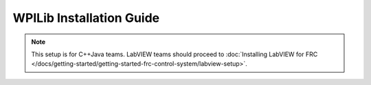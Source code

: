 WPILib Installation Guide
=============================

.. note:: This setup is for C++\Java teams. LabVIEW teams should proceed to :doc:`Installing LabVIEW for FRC </docs/getting-started/getting-started-frc-control-system/labview-setup>`.

.. tabs::

  .. tab:: Windows
    .. note:: Windows 7: You **must** install the NI Update or .NET Version 4.62 (or later) before proceeding with the install of Visual Studio Code for FRC. The NI Update installer will automatically install the proper version of .NET. The standalone .NET installer is `here <https://support.microsoft.com/en-us/help/3151800/the-net-framework-4-6-2-offline-installer-for-windows>`__

    **Offline Installer**

      Download the appropriate installer for your Windows installation (32 bit or 64 bit) `from GitHub <https://github.com/wpilibsuite/allwpilib/releases>`__. If you're not sure, open Control Panel -> System to check. After the zip file is downloaded, ensure that the installer is extracted before attempting to run it. Running it while the installer is inside the zip will cause the installation process to fail.

      Double click on the installer to run it. If you see any Security warnings, click *Run (Windows 7)* or *More Info -> Run Anyway* (Windows 8+).

      .. image:: images/windows/InstallationType.png

      Choose whether to install for *All Users* on the machine or the *Current User*. The *All Users* option requires administrator privileges, but installs in a way that is accessible to all user accounts, the *Current User* install is only accessible from the account it is installed from.

      If you select *All Users*, you will need to accept the security prompt that appears.

    **Download Visual Studio Code**

      For licensing reasons, the installer cannot contain the VS Code installer bundled in. Click *Select/Download VS Code* to either download the VS Code installer or select a pre-downloaded copy. If you intend to install on other machines without internet connections, after the download completes, you can click *Open Downloaded File* to be taken to the zip file on the file system to copy along with the Offline Installer.

      .. image:: images/windows/DownloadVSCode.png


    **Execute Install**

      Make sure all checkboxes are checked (unless you have already installed 2020 WPILib software on this machine and the software unchecked them automatically), then click *Execute Install*.

      .. image:: images/windows/ExecuteInstall.png


    **Finished**

      When the installer completes, you will now be able to open and use the WPILib version of VS Code. If you are using any 3rd party libraries, you will still need to install those separately before using them in robot code.

      .. image:: images/windows/Finished.png


    **What's installed?**

      The Offline Installer installs the following components:

      -  *Visual Studio Code* - The supported IDE for 2019 and later robot code development. The offline installer sets up a separate copy of VS Code for WPILib development, even if you already have VS Code on your machine. This is done because some of the settings that make the WPILib setup work may break existing workflows if you use VS Code for other projects.
      -  *C++ Compiler* - The toolchains for building C++ code for the roboRIO
      -  *Gradle* - The specific version of Gradle used for building/deploying C++ or Java robot code
      -  *Java JDK/JRE* - A specific version of the Java JDK/JRE that is used to build Java robot code and to run any of the Java based Tools (Dashboards, etc.). This exists side by side with any existing JDK installs and does not overwrite the ``JAVA_HOME`` variable
      -  *WPILib Tools* - SmartDashboard, Shuffleboard, Robot Builder, Outline Viewer, Pathweaver
      -  *WPILib Dependencies* - OpenCV, etc.
      -  *VS Code Extensions* - WPILib extensions for robot code development in VS Code

    **What's Installed - Continued**

      The Offline Installer also installs a Desktop Shortcut to the WPILib copy of VS Code and sets up a command shortcut so this copy of VS Code can be opened from the command line using the command ``frccode2020``.

      .. image:: images/windows/DesktopIcon.png

      Both of these reference the specific year as the WPIlib C++ tools will now support side-by-side installs of multiple environments from different seasons.

  .. tab :: macOS

    **Getting Visual Studio Code**

      VS Code is the IDE (Integrated Development Environment) that is used for
      2019 and beyond. It needs to be installed on any development computer.
      It can be downloaded here: https://code.visualstudio.com.

      The downloaded file will be "VSCode-darwin-stable.zip" (1)

      Once downloaded, double-click on the zip file to expand it and copy the
      new file: "Visual Studio Code" to the Applications folder (2).

      .. figure:: images/mac/VisualStudioCode.png
          :alt:

    **Download the WPILib release and move the directory**

      Download the software release by navigating to this page:
      https://github.com/wpilibsuite/allwpilib/releases and downloading the
      macOS release.

      .. figure:: images/mac/MacReleasePage.png
          :alt:

      Unzip and untar the file by looking at the file in the explorer and
      double-clicking on it, once or twice to unzip (remove the .gz extension)
      and again to untar it (remove the .tar extension). When finished it
      should like like the folder shown below.

      .. figure:: images/mac/UntarredRelease.png
          :alt:

      Using Finder (or command line) copy the contents of the folder to a new
      folder in your home directory, ~/wpilib/2020 as shown below.

      .. figure:: images/mac/MovedFiles.png
          :alt:

    **Run the ToolsUpdater.py script**

      To update all the additional tools WPILib tools, open a terminal window
      and change directory to ~/wpilib/2020/tools and run the script
      ``ToolsUpdater.py`` with the command:

      ``python ToolsUpdater.py``

      This should populate the tools directory with all of the WPILib tools
      (Shuffleboard, Robot Builder, PathWeaver, etc.)

      .. figure:: images/mac/ToolsUpdater.png
          :alt:

    **Installing the extensions for WPILib development**

      Before using VS Code for WPILib development there are a number of
      extensions that need to be installed. Start up VS Code and type the
      shortcut Cmd-Shift-P to bring up the list of commands available. Start
      typing "Install from VSIX into the search box. Choose that command. In
      the file selection box select Cpp.vsix.

      .. figure:: images/mac/InstallFromVSIX.png
          :alt:

      .. figure:: images/mac/CppVSIX.png
          :alt:

      You should see a message confirming the install and asking to reload
      VS Code. Click the reload button then repeat the vsix installation for
      the rest of the vsix files in this order:

      1. Cpp.vsix
      2. JavaLang.vsix
      3. JavaDeps.vsix
      4. JavaDebug.vsix
      5. WPILib.vsix

    **Setting up Visual Studio Code to use Java 11**

      The WPILib installation includes a JDK, however you need to point VS
      Code at where it is. To do this:

      1) Open VS Code
      2) Press *Ctrl + Shift + P* and type *WPILib* or click on the WPILib icon in
         the top right to open the WPILib Command Palette
      3) Begin typing *Set VS Code Java Home to FRC Home* and select that item
         from the dropdown

      .. figure:: images/mac/JDKHome.png
          :alt:

  .. tab:: Linux

    .. note:: These instructions are based on Ubuntu 18.04, but would be similar for other Debian based Linux distributions.

    **Installing Visual Studio Code**

      1. Download the Linux .deb file from `code.visualstudio.com <https://code.visualstudio.com/>`__
      2. Double-click on the .deb file in the file explorer
      3. Click the "Install" button to install VS Code

      .. figure:: images/linux/install-vscode.png
          :alt: Install VS-Code

    **Download the WPILib release**

      Download the latest Linux release from https://github.com/wpilibsuite/allwpilib/releases Right-click on the downloaded archive, click "Extract Here"

      .. figure:: images/linux/wpi-github.png
          :alt: WPILib GitHub
      .. figure:: images/linux/extract-wpilib.png
          :alt: Extract WPILib

    **Moving to wpilib/2020**

      1. Create a directory structure in your home directory called wpilib/2020 - either from the file manager or with ``$ mkdir -p ~/wpilib/2020``
      2. Drag the contents of WPILIB\_Linux-2020.1.1 directory to ~/wpilib/2020 or run ``$ mv -v WPILib_Linux-2020.1.1/* ~/wpilib/2020``

    **Running Tools Updater**

      To update or extract the WPILib tools (Dashboards, Robot Builder, etc.), run:

    .. code-block:: console

        $ example@pc:~/Downloads$ cd ~/wpilib.2020/tools
        $ example@pc:~/wpilib.2020/tools$ python3 ToolsUpdater.py

    **Installing the extensions for WPILib Visual Studio Code**

      1. Start VS Code (``$ code`` or search "Visual Studio Code" in your application launcher)
      2. *Control-Shift-P* to bring up the command palette, type "Install from VSIX"
      3. Select "Extensions: Install from VSIX"
      4. Navigate to ``~/wpilib/2020/vsCodeExtensions`` and select Cpp.vsix
      5. Repeat for JavaLang.vsix, JavaDeps.vsix, JavaDebug.vsix, and WPILib.vsix in that order

      .. figure:: images/linux/install-vsix.png
          :alt: Install VSIX

      .. figure:: images/linux/vsix-files.png
          :alt: VSIX Files

    **Setting up Visual Studio Code to use Java 11**

      The WPILib installation includes a JDK, however you need to point VS Code at where it is. To do this:

       1. Open VS Code
       2. Press *Ctrl-Shift-P* and type *WPILib* or click on the WPILib icon in the top right to open the WPILib Command Palette
       3. Begin typing *Set VS Code Java Home to FRC Home* and select that item from the dropdown.

      .. figure:: images/linux/java-11.png
          :alt: Java 11
